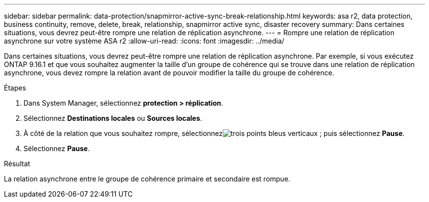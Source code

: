 ---
sidebar: sidebar 
permalink: data-protection/snapmirror-active-sync-break-relationship.html 
keywords: asa r2, data protection, business continuity, remove, delete, break, relationship, snapmirror active sync, disaster recovery 
summary: Dans certaines situations, vous devrez peut-être rompre une relation de réplication asynchrone. 
---
= Rompre une relation de réplication asynchrone sur votre système ASA r2
:allow-uri-read: 
:icons: font
:imagesdir: ../media/


[role="lead"]
Dans certaines situations, vous devrez peut-être rompre une relation de réplication asynchrone.  Par exemple, si vous exécutez ONTAP 9.16.1 et que vous souhaitez augmenter la taille d'un groupe de cohérence qui se trouve dans une relation de réplication asynchrone, vous devez rompre la relation avant de pouvoir modifier la taille du groupe de cohérence.

.Étapes
. Dans System Manager, sélectionnez *protection > réplication*.
. Sélectionnez *Destinations locales* ou *Sources locales*.
. À côté de la relation que vous souhaitez rompre, sélectionnezimage:icon_kabob.gif["trois points bleus verticaux"] ; puis sélectionnez *Pause*.
. Sélectionnez *Pause*.


.Résultat
La relation asynchrone entre le groupe de cohérence primaire et secondaire est rompue.
